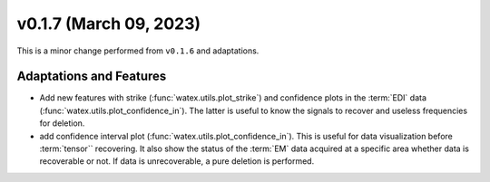 v0.1.7 (March 09, 2023)
----------------------------

This is a minor change performed from ``v0.1.6`` and adaptations.  


Adaptations and Features 
~~~~~~~~~~~~~~~~~~~~~~~~

- Add new features with strike (:func:`watex.utils.plot_strike`) and confidence plots in the :term:`EDI` data 
  (:func:`watex.utils.plot_confidence_in`). The latter is useful to know the signals to recover and useless
  frequencies for deletion. 

- add confidence interval plot (:func:`watex.utils.plot_confidence_in`). This is useful for data visualization before 
  :term:`tensor`` recovering. It also show the status of the :term:`EM` data acquired at a specific area whether 
  data is recoverable or not. If data is unrecoverable, a pure deletion is performed. 
